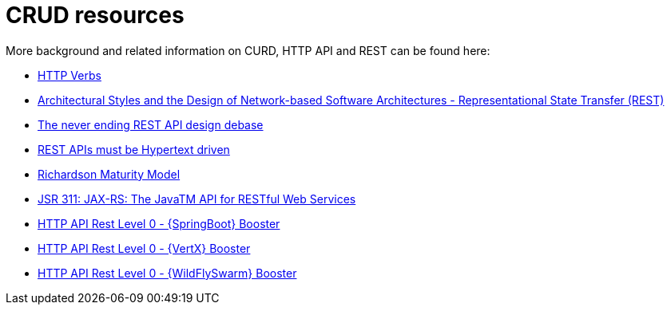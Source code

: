 [[about-crud]]
= CRUD resources

More background and related information on CURD, HTTP API and REST can be found here:

* link:https://www.w3.org/Protocols/rfc2616/rfc2616-sec9.html[HTTP Verbs]
* link:https://www.ics.uci.edu/~fielding/pubs/dissertation/fielding_dissertation.pdf[Architectural Styles and
the Design of Network-based Software Architectures - Representational State Transfer (REST)]
* link:https://speakerdeck.com/glaforge/the-never-ending-rest-api-design-debate[The never ending REST API design debase]
* link:http://roy.gbiv.com/untangled/2008/rest-apis-must-be-hypertext-driven[REST APIs must be Hypertext driven]
* link:https://martinfowler.com/articles/richardsonMaturityModel.html[Richardson Maturity Model]
* link:https://www.jcp.org/en/jsr/detail?id=311[JSR 311: JAX-RS: The JavaTM API for RESTful Web Services]

ifdef::http-api-spring-boot-tomcat[]
* link:https://spring.io/guides/gs/rest-service/[Building a RESTful Service with Spring]
endif::http-api-spring-boot-tomcat[]

ifdef::http-api-vertx[]
* link:http://vertx.io/blog/some-rest-with-vert-x/[Some Rest with {VertX}]
* link:http://vertx.io/blog/using-the-asynchronous-sql-client/[Using the {VertX} asynchronous SQL client]
endif::http-api-vertx[]

ifdef::http-api-wf-swarm[]
* link:http://resteasy.jboss.org/docs.html[RESTEasy Documentation]
endif::http-api-wf-swarm[]

ifndef::http-api-spring-boot-tomcat[]
* link:{link-http-api-level-0-spring-boot-tomcat-booster}[HTTP API Rest Level 0 - {SpringBoot} Booster]
endif::http-api-spring-boot-tomcat[]

ifndef::http-api-vertx[]
* link:{link-http-api-level-0-vertx-booster}[HTTP API Rest Level 0 - {VertX} Booster]
endif::http-api-vertx[]

ifndef::http-api-wf-swarm[]
* link:{link-http-api-level-0-wf-swarm-booster}[HTTP API Rest Level 0 - {WildFlySwarm} Booster]
endif::http-api-wf-swarm[]
